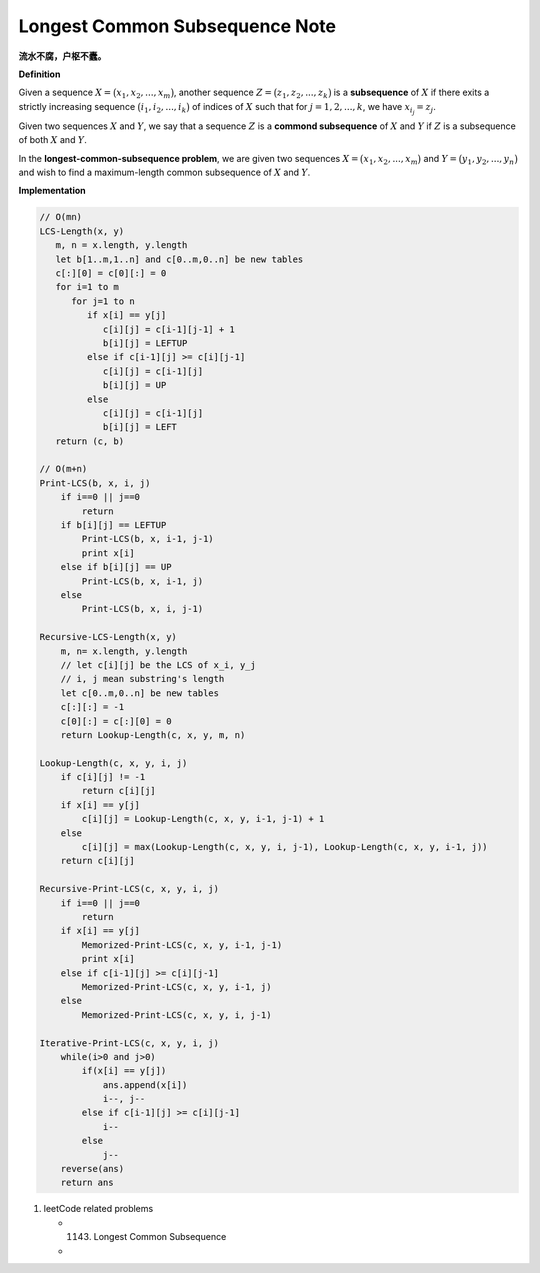 *******************************
Longest Common Subsequence Note
*******************************

**流水不腐，户枢不蠹。**

**Definition**

Given a sequence :math:`X = \bigl( x_1, x_2, ..., x_m \bigr)`, another sequence
:math:`Z = \bigl( z_1, z_2, ..., z_k \bigr)` is a **subsequence** of :math:`X`
if there exits a strictly increasing sequence :math:`\bigl( i_1, i_2, ..., i_k \bigr)` of
indices of :math:`X` such that for :math:`j = 1,2,...,k`, we have :math:`x_{i_j} = z_j`.

Given two sequences :math:`X` and :math:`Y`, we say that a sequence :math:`Z` is a
**commond subsequence** of :math:`X` and :math:`Y` if :math:`Z` is a subsequence of both
:math:`X` and :math:`Y`.

In the **longest-common-subsequence problem**, we are given two sequences
:math:`X = \bigl( x_1, x_2, ..., x_m \bigr)` and :math:`Y = \bigl( y_1, y_2, ..., y_n \bigr)`
and wish to find a maximum-length common subsequence of :math:`X` and :math:`Y`.


**Implementation**

.. code-block:: none

    // O(mn)
    LCS-Length(x, y)
       m, n = x.length, y.length
       let b[1..m,1..n] and c[0..m,0..n] be new tables
       c[:][0] = c[0][:] = 0
       for i=1 to m
          for j=1 to n
             if x[i] == y[j]
                c[i][j] = c[i-1][j-1] + 1
                b[i][j] = LEFTUP
             else if c[i-1][j] >= c[i][j-1]
                c[i][j] = c[i-1][j]
                b[i][j] = UP
             else
                c[i][j] = c[i-1][j]
                b[i][j] = LEFT
       return (c, b)

    // O(m+n)
    Print-LCS(b, x, i, j)
        if i==0 || j==0
            return
        if b[i][j] == LEFTUP
            Print-LCS(b, x, i-1, j-1)
            print x[i]
        else if b[i][j] == UP
            Print-LCS(b, x, i-1, j)
        else
            Print-LCS(b, x, i, j-1)

    Recursive-LCS-Length(x, y)
        m, n= x.length, y.length
        // let c[i][j] be the LCS of x_i, y_j
        // i, j mean substring's length
        let c[0..m,0..n] be new tables
        c[:][:] = -1
        c[0][:] = c[:][0] = 0
        return Lookup-Length(c, x, y, m, n)

    Lookup-Length(c, x, y, i, j)
        if c[i][j] != -1
            return c[i][j]
        if x[i] == y[j]
            c[i][j] = Lookup-Length(c, x, y, i-1, j-1) + 1
        else
            c[i][j] = max(Lookup-Length(c, x, y, i, j-1), Lookup-Length(c, x, y, i-1, j))
        return c[i][j]

    Recursive-Print-LCS(c, x, y, i, j)
        if i==0 || j==0
            return
        if x[i] == y[j]
            Memorized-Print-LCS(c, x, y, i-1, j-1)
            print x[i]
        else if c[i-1][j] >= c[i][j-1]
            Memorized-Print-LCS(c, x, y, i-1, j)
        else
            Memorized-Print-LCS(c, x, y, i, j-1)

    Iterative-Print-LCS(c, x, y, i, j)
        while(i>0 and j>0)
            if(x[i] == y[j])
                ans.append(x[i])
                i--, j--
            else if c[i-1][j] >= c[i][j-1]
                i--
            else
                j--
        reverse(ans)
        return ans

#. leetCode related problems

   - 1143. Longest Common Subsequence
   -

